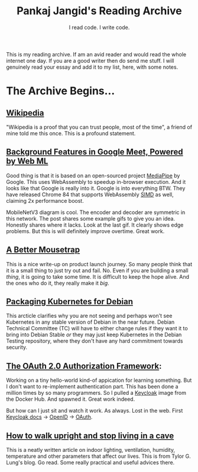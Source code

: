 #+TITLE: Pankaj Jangid's Reading Archive
#+SUBTITLE: I read code. I write code.
#+OPTIONS: toc:nil, num:nil, html-postamble:nil, 
#+HTML_HEAD: <link rel="stylesheet" type="text/css" href="css/main.css" />

This is my reading archive. If am an avid reader and would read the
whole internet one day. If you are a good writer then do send me
stuff. I will genuinely read your essay and add it to my list, here,
with some notes.

* The Archive Begins...
** [[https://en.wikipedia.org/wiki/Main_Page][Wikipedia]]

   "Wikipedia is a proof that you can trust people, most of the time",
   a friend of mine told me this once. This is a profound statement.
** [[https://ai.googleblog.com/2020/10/background-features-in-google-meet.html][Background Features in Google Meet, Powered by Web ML]]

   Good thing is that it is based on an open-sourced project [[https://github.com/google/mediapipe][MediaPipe]]
   by Google. This uses WebAssembly to speedup in-browser
   execution. And it looks like that Google is really into it. Google
   is into everything BTW. They have released Chrome 84 that supports
   WebAssembly [[https://en.wikipedia.org/wiki/SIMD][SIMD]] as well, claiming 2x performance boost.

   MobileNetV3 diagram is cool. The encoder and decoder are symmetric
   in this network. The post shares some example gifs to give you an
   idea. Honestly shares where it lacks. Look at the last gif. It
   clearly shows edge problems. But this is will definitely improve
   overtime. Great work.
** [[https://turnerj.com/blog/a-better-mousetrap][A Better Mousetrap]]

   This is a nice write-up on product launch journey. So many people
   think that it is a small thing to just try out and fail. No. Even
   if you are building a small /thing/, it is going to take some
   time. It is difficult to keep the hope alive. And the ones who do
   it, they really make it /big/.
** [[https://lwn.net/SubscriberLink/835599/f3b49b022582e03e/][Packaging Kubernetes for Debian]]

   This arcticle clarifies why you are not seeing and perhaps won't
   see Kubernetes in any stable version of Debian in the near
   future. Debian Technical Committee (TC) will have to either change
   rules if they want it to bring into Debian Stable /or/ they may
   just keep Kubernetes in the Debian Testing repository, where they
   don't have any hard commitment towards security.
** [[https://tools.ietf.org/html/rfc6749][The OAuth 2.0 Authorization Framework]]:

   Working on a tiny hello-world kind-of appication for learning
   something. But I don't want to re-implement authentication
   part. This has been done a million times by so many programmers. So
   I pulled a [[https://hub.docker.com/r/jboss/keycloak][Keycloak]] image from the Docker Hub. And spawned
   it. Great work indeed.

   But how can I just sit and watch it work. As always. Lost in the
   web. First [[https://www.keycloak.org/documentation][Keycloak docs]] → [[https://openid.net/connect/][OpenID]] → [[https://tools.ietf.org/html/rfc6749][OAuth]].
** [[https://taylor.gl/blog/9/][How to walk upright and stop living in a cave]]

   This is a neatly written article on indoor lighting, ventilation,
   humidity, temperature and other parameters that affect our
   lives. This is from Tylor G. Lung's blog. Go read. Some really
   practical and useful advices there.
